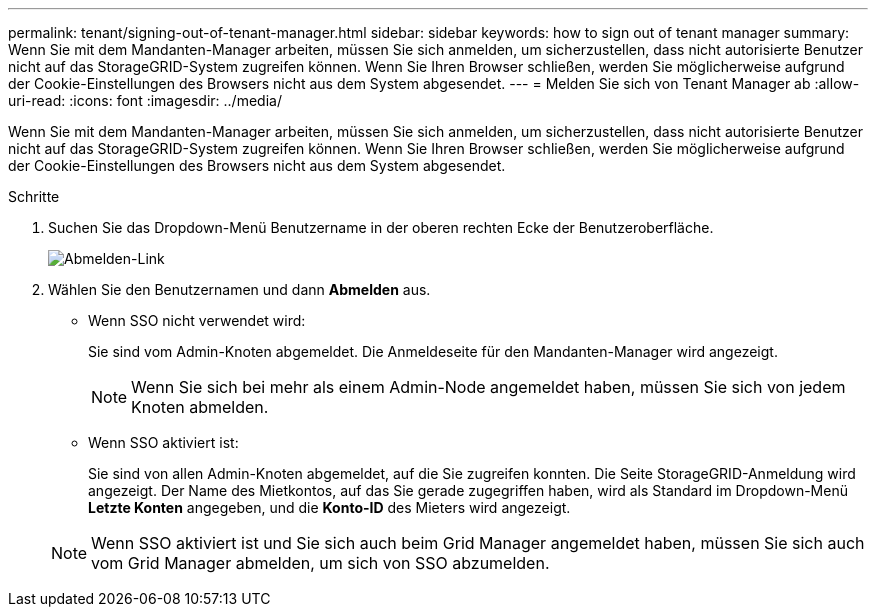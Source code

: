 ---
permalink: tenant/signing-out-of-tenant-manager.html 
sidebar: sidebar 
keywords: how to sign out of tenant manager 
summary: Wenn Sie mit dem Mandanten-Manager arbeiten, müssen Sie sich anmelden, um sicherzustellen, dass nicht autorisierte Benutzer nicht auf das StorageGRID-System zugreifen können. Wenn Sie Ihren Browser schließen, werden Sie möglicherweise aufgrund der Cookie-Einstellungen des Browsers nicht aus dem System abgesendet. 
---
= Melden Sie sich von Tenant Manager ab
:allow-uri-read: 
:icons: font
:imagesdir: ../media/


[role="lead"]
Wenn Sie mit dem Mandanten-Manager arbeiten, müssen Sie sich anmelden, um sicherzustellen, dass nicht autorisierte Benutzer nicht auf das StorageGRID-System zugreifen können. Wenn Sie Ihren Browser schließen, werden Sie möglicherweise aufgrund der Cookie-Einstellungen des Browsers nicht aus dem System abgesendet.

.Schritte
. Suchen Sie das Dropdown-Menü Benutzername in der oberen rechten Ecke der Benutzeroberfläche.
+
image::../media/tenant_user_sign_out.png[Abmelden-Link]

. Wählen Sie den Benutzernamen und dann *Abmelden* aus.
+
** Wenn SSO nicht verwendet wird:
+
Sie sind vom Admin-Knoten abgemeldet. Die Anmeldeseite für den Mandanten-Manager wird angezeigt.

+

NOTE: Wenn Sie sich bei mehr als einem Admin-Node angemeldet haben, müssen Sie sich von jedem Knoten abmelden.

** Wenn SSO aktiviert ist:
+
Sie sind von allen Admin-Knoten abgemeldet, auf die Sie zugreifen konnten. Die Seite StorageGRID-Anmeldung wird angezeigt. Der Name des Mietkontos, auf das Sie gerade zugegriffen haben, wird als Standard im Dropdown-Menü *Letzte Konten* angegeben, und die *Konto-ID* des Mieters wird angezeigt.



+

NOTE: Wenn SSO aktiviert ist und Sie sich auch beim Grid Manager angemeldet haben, müssen Sie sich auch vom Grid Manager abmelden, um sich von SSO abzumelden.


